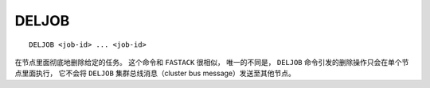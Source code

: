 DELJOB
========

::

    DELJOB <job-id> ... <job-id>

在节点里面彻底地删除给定的任务。
这个命令和 ``FASTACK`` 很相似，
唯一的不同是，
``DELJOB`` 命令引发的删除操作只会在单个节点里面执行，
它不会将 ``DELJOB`` 集群总线消息（cluster bus message）发送至其他节点。
